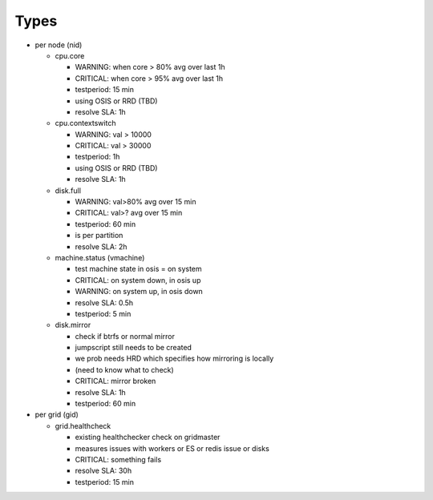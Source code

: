 

Types
=====


* per node (nid)

  * cpu.core

    * WARNING: when core > 80% avg over last 1h
    * CRITICAL: when core > 95% avg over last 1h
    * testperiod: 15 min
    * using OSIS or RRD (TBD)
    * resolve SLA: 1h

  * cpu.contextswitch

    * WARNING: val > 10000
    * CRITICAL: val > 30000
    * testperiod: 1h
    * using OSIS or RRD (TBD)
    * resolve SLA: 1h

  * disk.full

    * WARNING: val>80% avg over 15 min
    * CRITICAL: val>? avg over 15 min
    * testperiod: 60 min
    * is per partition
    * resolve SLA: 2h

  * machine.status (vmachine)

    * test machine state in osis = on system
    * CRITICAL: on system down, in osis up
    * WARNING: on system up, in osis down
    * resolve SLA: 0.5h
    * testperiod: 5 min

  * disk.mirror

    * check if btrfs or normal mirror
    * jumpscript still needs to be created
    * we prob needs HRD which specifies how mirroring is locally
    * (need to know what to check)
    * CRITICAL: mirror broken
    * resolve SLA: 1h
    * testperiod: 60 min


* per grid (gid)

  * grid.healthcheck

    * existing healthchecker check on gridmaster
    * measures issues with workers or ES or redis issue or disks
    * CRITICAL: something fails
    * resolve SLA: 30h
    * testperiod: 15 min



